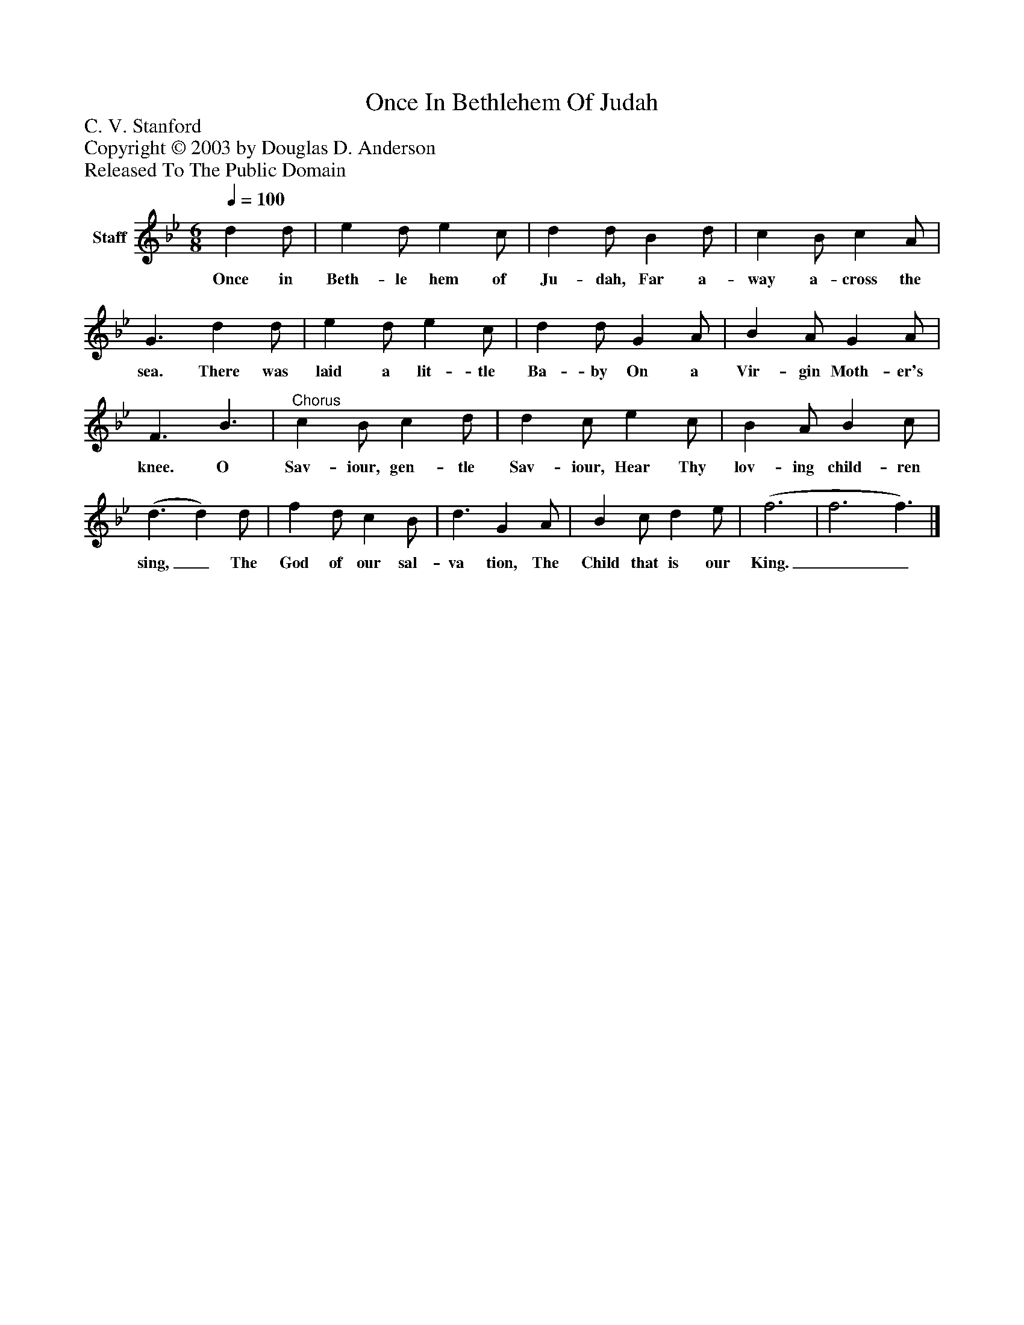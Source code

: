 %%abc-creator mxml2abc 1.4
%%abc-version 2.0
%%continueall true
%%titletrim true
%%titleformat A-1 T C1, Z-1, S-1
X: 0
T: Once In Bethlehem Of Judah
Z: C. V. Stanford
Z: Copyright © 2003 by Douglas D. Anderson
Z: Released To The Public Domain
L: 1/4
M: 6/8
Q: 1/4=100
V: P1 name="Staff"
%%MIDI program 1 19
K: Bb
[V: P1]  d d/ | e d/ e c/ | d d/ B d/ | c B/ c A/ | G3/ d d/ | e d/ e c/ | d d/ G A/ | B A/ G A/ | F3/ B3/ |"^Chorus" c B/ c d/ | d c/ e c/ | B A/ B c/ | (d3/ d) d/ | f d/ c B/ | d3/ G A/ | B c/ d e/ | (f3 | f3 f3/)|]
w: Once in Beth- le hem of Ju- dah, Far a- way a- cross the sea. There was laid a lit- tle Ba- by On a Vir- gin Moth- er's knee. O Sav- iour, gen- tle Sav- iour, Hear Thy lov- ing child- ren sing,_ The God of our sal- va tion, The Child that is our King.__

